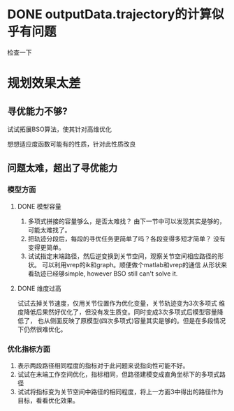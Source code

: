 * DONE outputData.trajectory的计算似乎有问题
检查一下
* 规划效果太差
** 寻优能力不够?
**** 试试拓展BSO算法，使其针对高维优化
**** 想想适应度函数可能有的性质，针对此性质改良
** 问题太难，超出了寻优能力
*** 模型方面
**** DONE 模型容量
1. 多项式拼接的容量够么，是否太难找？
   由下一节中可以发现其实是够的，可能太难找了。
2. 把轨迹分段后，每段的寻优任务更简单了吗？各段变得多短才简单？
   没有变得更简单。
3. 试试指定末端路径，然后逆变换到关节空间，观察关节空间相应路径的形状。
   可以利用vrep的ik和graph。顺便做个matlab和vrep的通信
   从形状来看轨迹已经够simple, however BSO still can't solve it.
**** DONE 维度过高
试试去掉关节速度，仅用关节位置作为优化变量，关节轨迹变为3次多项式
   维度降低后果然好优化了，但没有发生质变。同时变成3次多项式后模型容量降低了，
   也从侧面反映了原模型(四次多项式)容量其实是够的。但是在多段情况下仍然很难优化。
*** 优化指标方面
1. 表示两段路径相同程度的指标对于此问题来说指向性可能不好。
2. 试试在末端工作空间优化，指标相同，但路径建模变成直角坐标下的多项式路径
3. 试试将指标变为关节空间中路径的相同程度，将上一方面3中得出的路径作为目标，看看优化效果。
